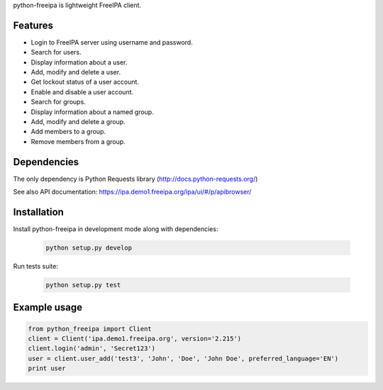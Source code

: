 python-freeipa is lightweight FreeIPA client.

Features
========

- Login to FreeIPA server using username and password.
- Search for users.
- Display information about a user.
- Add, modify and delete a user.
- Get lockout status of a user account.
- Enable and disable a user account.
- Search for groups.
- Display information about a named group.
- Add, modify and delete a group.
- Add members to a group.
- Remove members from a group.

Dependencies
============

The only dependency is Python Requests library (http://docs.python-requests.org/)

See also API documentation: https://ipa.demo1.freeipa.org/ipa/ui/#/p/apibrowser/

Installation
============

Install python-freeipa in development mode along with dependencies:

  .. code-block:: bash

    python setup.py develop

Run tests suite:

  .. code-block:: bash

    python setup.py test


Example usage
=============

.. code-block:: python

    from python_freeipa import Client
    client = Client('ipa.demo1.freeipa.org', version='2.215')
    client.login('admin', 'Secret123')
    user = client.user_add('test3', 'John', 'Doe', 'John Doe', preferred_language='EN')
    print user
